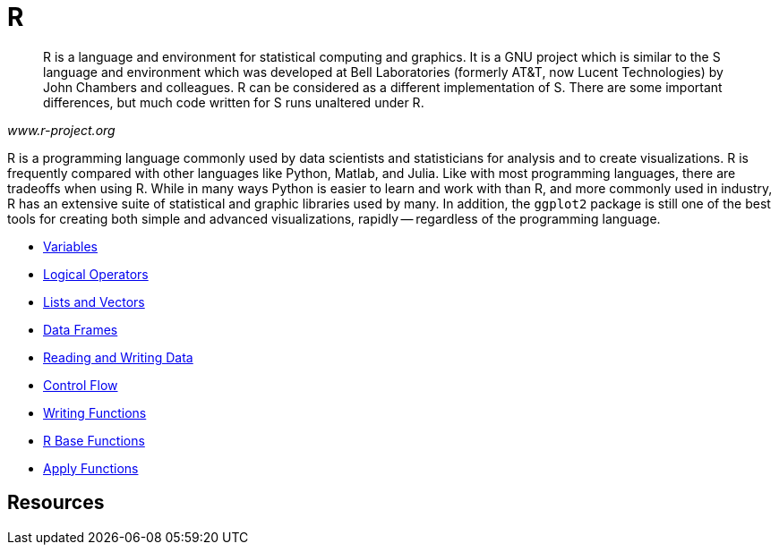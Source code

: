 = R

[quote, , www.r-project.org]
____
R is a language and environment for statistical computing and graphics. It is a GNU project which is similar to the S language and environment which was developed at Bell Laboratories (formerly AT&T, now Lucent Technologies) by John Chambers and colleagues. R can be considered as a different implementation of S. There are some important differences, but much code written for S runs unaltered under R.
____

R is a programming language commonly used by data scientists and statisticians for analysis and to create visualizations. R is frequently compared with other languages like Python, Matlab, and Julia. Like with most programming languages, there are tradeoffs when using R. While in many ways Python is easier to learn and work with than R, and more commonly used in industry, R has an extensive suite of statistical and graphic libraries used by many. In addition, the `ggplot2` package is still one of the best tools for creating both simple and advanced visualizations, rapidly -- regardless of the programming language.

* xref:variables.adoc[Variables]
* xref:logical-operators.adoc[Logical Operators]
* xref:lists-and-vectors.adoc[Lists and Vectors]
* xref:data.frames.adoc[Data Frames]
* xref:reading-and-writing-data.adoc[Reading and Writing Data]
* xref:control-flow.adoc[Control Flow]
* xref:writing-functions.adoc[Writing Functions]
* xref:r-base-functions.adoc[R Base Functions]
* xref:apply-functions.adoc[Apply Functions]

== Resources
